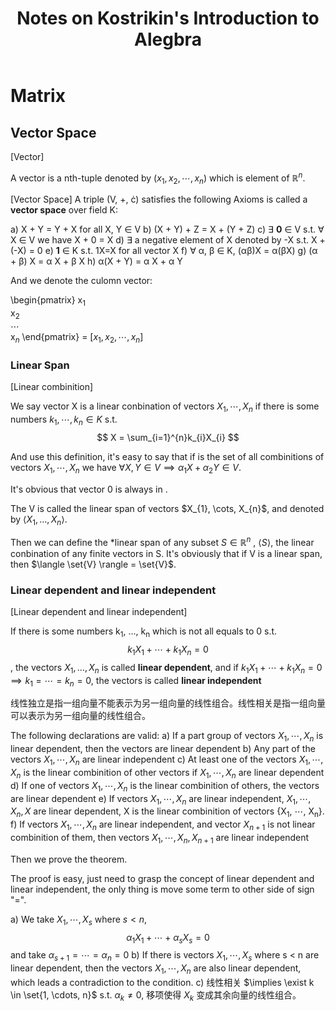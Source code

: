 #+title: Notes on Kostrikin's Introduction to Alegbra

* Matrix
** Vector Space
#+begin_definition
[Vector]

A vector is a nth-tuple denoted by $(x_1, x_2, \cdots, x_n)$ which is element of $\mathbb{R}^n$.
#+end_definition

#+begin_definition
[Vector Space]
A triple (V, +, \cdot) satisfies the following Axioms is called a *vector space* over field K:

a) X + Y = Y + X for all X, Y \in V
b) (X + Y) + Z  = X + (Y + Z)
c) \exist \mathbf{0} \in V s.t. \forall X \in V we have X + 0 = X
d) \exist a negative element of X denoted by -X s.t. X + (-X) = 0
e) \mathbf{1} \in K s.t. 1X=X for all vector X
f) \forall \alpha, \beta \in K, (\alpha{}\beta)X = \alpha{}(\beta{}X)
g) (\alpha + \beta) X = \alpha X + \beta X
h) \alpha(X + Y) = \alpha X + \alpha Y
#+end_definition

And we denote the culomn vector:
#+begin_math
\begin{pmatrix}
x\(_{1}\) \\
x\(_{2}\) \\
\cdots \\
x\(_{n}\)
\end{pmatrix} = $[x_1, x_2, \cdots, x_n]$
#+end_math

*** Linear Span

#+begin_definition
[Linear combinition]

We say vector X is a linear conbination of vectors $X_1, \cdots, X_n$ if there is some numbers $k_1, \cdots, k_n \in K$ s.t.
\[
X = \sum_{i=1}^{n}k_{i}X_{i}
\]
#+end_definition

And use this definition, it's easy to say that if \set{V} is the set of all combinitions of vectors
$X_{1}, \cdots, X_{n}$
we have $\forall X, Y \in V \implies \alpha_{1}X + \alpha_{2}Y \in V$.

It's obvious that vector 0 is always in \set{V}.

The V is called the linear span of vectors $X_{1}, \cots, X_{n}$, and denoted by $\langle X_{1}, \ldots, X_{n} \rangle$.

Then we can define the *linear span of any subset $S \in \mathbb{R}^n$ , $\langle S \rangle$,
the linear conbination of any finite vectors in S. It's obviously that if V is a linear span, then $\langle \set{V} \rangle = \set{V}$.

\begin{example}
Let:
\[U_m = \set{(\lambda_{1}, \cdots, \lambda_{m}, 0, \ldots, 0)}\]
Obviously, it's a linear span of vectors \[e_{1}, \ldots, e_{m}\]
\end{example}

*** Linear dependent and linear independent
#+begin_definition
[Linear dependent and linear independent]

If there is some numbers k_1, \ldots, k_n which is not all equals to 0 s.t. \[k_{1}X_{1} + \cdots + k_{1}X_{n}=0\], the vectors $X_1, \ldots, X_n$ is called *linear dependent*, and if $k_{1}X_{1} + \cdots + k_{1}X_{n}=0 \implies k_{1}=\cdots=k_{n}=0$, the vectors is called *linear independent*
#+end_definition


线性独立是指一组向量不能表示为另一组向量的线性组合。线性相关是指一组向量可以表示为另一组向量的线性组合。


#+begin_theorem
The following declarations are valid:
a) If a part group of vectors ${X_1, \cdots, X_n}$ is linear dependent, then the vectors are linear dependent
b) Any part of the vectors ${X_1, \cdots, X_n}$ are linear independent
c) At least one of the vectors ${X_1, \cdots, X_n}$ is the linear combinition of other vectors if ${X_1, \cdots, X_n}$ are linear dependent
d) If one of vectors ${X_1, \cdots, X_n}$ is the linear combinition of others, the vectors are linear dependent
e) If vectors ${X_1, \cdots, X_n}$ are linear independent, ${X_1, \cdots, X_n, X}$ are linear dependent, X is the linear combinition of vectors {X_1, \cdots, X_n}.
f) If vectors ${X_1, \cdots, X_n}$ are linear independent, and vector $X_{n+1}$ is not linear combinition of them, then vectors ${X_1, \cdots, X_n, X_{n+1}}$ are linear independent
#+end_theorem

Then we prove the theorem.

#+begin_proof
The proof is easy, just need to grasp the concept of linear dependent and linear independent, the only thing is move some term to other side of sign "=".

a) We take $X_1, \cdots, X_s$ where $s < n$,
   \[
   \alpha_{1}X_{1} + \cdots + \alpha_{s}X_{s} = 0
   \]
   and take $\alpha_{s+1}=\cdots=\alpha_{n}=0$
b) If there is vectors $X_{1}, \cdots, X_{s}$ where s < n are linear dependent, then the vectors $X_{1}, \cdots, X_{n}$ are also linear dependent, which leads a contradiction to the condition.
c) 线性相关 $\implies \exist k \in \set{1, \cdots, n}$ s.t. $\alpha_{k} \ne 0$, 移项使得 $X_k$ 变成其余向量的线性组合。

#+end_proof
